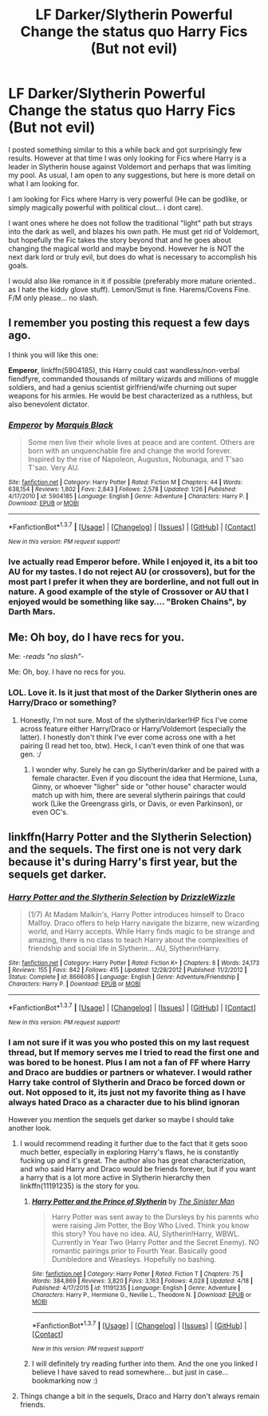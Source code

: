 #+TITLE: LF Darker/Slytherin Powerful Change the status quo Harry Fics (But not evil)

* LF Darker/Slytherin Powerful Change the status quo Harry Fics (But not evil)
:PROPERTIES:
:Author: Noexit007
:Score: 9
:DateUnix: 1462075591.0
:DateShort: 2016-May-01
:FlairText: Request
:END:
I posted something similar to this a while back and got surprisingly few results. However at that time I was only looking for Fics where Harry is a leader in Slytherin house against Voldemort and perhaps that was limiting my pool. As usual, I am open to any suggestions, but here is more detail on what I am looking for.

I am looking for Fics where Harry is very powerful (He can be godlike, or simply magically powerful with political clout... i dont care).

I want ones where he does not follow the traditional "light" path but strays into the dark as well, and blazes his own path. He must get rid of Voldemort, but hopefully the Fic takes the story beyond that and he goes about changing the magical world and maybe beyond. However he is NOT the next dark lord or truly evil, but does do what is necessary to accomplish his goals.

I would also like romance in it if possible (preferably more mature oriented.. as I hate the kiddy glove stuff). Lemon/Smut is fine. Harems/Covens Fine. F/M only please... no slash.


** I remember you posting this request a few days ago.

I think you will like this one:

*Emperor*, linkffn(5904185), this Harry could cast wandless/non-verbal fiendfyre, commanded thousands of military wizards and millions of muggle soldiers, and had a genius scientist girlfriend/wife churning out super weapons for his armies. He would be best characterized as a ruthless, but also benevolent dictator.
:PROPERTIES:
:Author: InquisitorCOC
:Score: 5
:DateUnix: 1462079289.0
:DateShort: 2016-May-01
:END:

*** [[http://www.fanfiction.net/s/5904185/1/][*/Emperor/*]] by [[https://www.fanfiction.net/u/1227033/Marquis-Black][/Marquis Black/]]

#+begin_quote
  Some men live their whole lives at peace and are content. Others are born with an unquenchable fire and change the world forever. Inspired by the rise of Napoleon, Augustus, Nobunaga, and T'sao T'sao. Very AU.
#+end_quote

^{/Site/: [[http://www.fanfiction.net/][fanfiction.net]] *|* /Category/: Harry Potter *|* /Rated/: Fiction M *|* /Chapters/: 44 *|* /Words/: 638,154 *|* /Reviews/: 1,802 *|* /Favs/: 2,843 *|* /Follows/: 2,578 *|* /Updated/: 1/26 *|* /Published/: 4/17/2010 *|* /id/: 5904185 *|* /Language/: English *|* /Genre/: Adventure *|* /Characters/: Harry P. *|* /Download/: [[http://www.p0ody-files.com/ff_to_ebook/ffn-bot/index.php?id=5904185&source=ff&filetype=epub][EPUB]] or [[http://www.p0ody-files.com/ff_to_ebook/ffn-bot/index.php?id=5904185&source=ff&filetype=mobi][MOBI]]}

--------------

*FanfictionBot*^{1.3.7} *|* [[[https://github.com/tusing/reddit-ffn-bot/wiki/Usage][Usage]]] | [[[https://github.com/tusing/reddit-ffn-bot/wiki/Changelog][Changelog]]] | [[[https://github.com/tusing/reddit-ffn-bot/issues/][Issues]]] | [[[https://github.com/tusing/reddit-ffn-bot/][GitHub]]] | [[[https://www.reddit.com/message/compose?to=%2Fu%2Ftusing][Contact]]]

^{/New in this version: PM request support!/}
:PROPERTIES:
:Author: FanfictionBot
:Score: 2
:DateUnix: 1462079298.0
:DateShort: 2016-May-01
:END:


*** Ive actually read Emperor before. While I enjoyed it, its a bit too AU for my tastes. I do not reject AU (or crossovers), but for the most part I prefer it when they are borderline, and not full out in nature. A good example of the style of Crossover or AU that I enjoyed would be something like say.... "Broken Chains", by Darth Mars.
:PROPERTIES:
:Author: Noexit007
:Score: 2
:DateUnix: 1462082150.0
:DateShort: 2016-May-01
:END:


** Me: Oh boy, do I have recs for you.

Me: -/reads "no slash"/-

Me: Oh, boy. I have no recs for you.
:PROPERTIES:
:Author: reinakun
:Score: 4
:DateUnix: 1462122833.0
:DateShort: 2016-May-01
:END:

*** LOL. Love it. Is it just that most of the Darker Slytherin ones are Harry/Draco or something?
:PROPERTIES:
:Author: Noexit007
:Score: 1
:DateUnix: 1462124163.0
:DateShort: 2016-May-01
:END:

**** Honestly, I'm not sure. Most of the slytherin/darker!HP fics I've come across feature either Harry/Draco or Harry/Voldemort (especially the latter). I honestly don't think I've ever come across one with a het pairing (I read het too, btw). Heck, I can't even think of one that was gen. :/
:PROPERTIES:
:Author: reinakun
:Score: 1
:DateUnix: 1462124837.0
:DateShort: 2016-May-01
:END:

***** I wonder why. Surely he can go Slytherin/darker and be paired with a female character. Even if you discount the idea that Hermione, Luna, Ginny, or whoever "ligher" side or "other house" character would match up with him, there are several slytherin pairings that could work (Like the Greengrass girls, or Davis, or even Parkinson), or even OC's.
:PROPERTIES:
:Author: Noexit007
:Score: 2
:DateUnix: 1462127217.0
:DateShort: 2016-May-01
:END:


** linkffn(Harry Potter and the Slytherin Selection) and the sequels. The first one is not very dark because it's during Harry's first year, but the sequels get darker.
:PROPERTIES:
:Score: 3
:DateUnix: 1462092866.0
:DateShort: 2016-May-01
:END:

*** [[http://www.fanfiction.net/s/8666085/1/][*/Harry Potter and the Slytherin Selection/*]] by [[https://www.fanfiction.net/u/2711324/DrizzleWizzle][/DrizzleWizzle/]]

#+begin_quote
  (1/7) At Madam Malkin's, Harry Potter introduces himself to Draco Malfoy. Draco offers to help Harry navigate the bizarre, new wizarding world, and Harry accepts. While Harry finds magic to be strange and amazing, there is no class to teach Harry about the complexities of friendship and social life in Slytherin... AU, Slytherin!Harry.
#+end_quote

^{/Site/: [[http://www.fanfiction.net/][fanfiction.net]] *|* /Category/: Harry Potter *|* /Rated/: Fiction K+ *|* /Chapters/: 8 *|* /Words/: 24,173 *|* /Reviews/: 155 *|* /Favs/: 842 *|* /Follows/: 415 *|* /Updated/: 12/28/2012 *|* /Published/: 11/2/2012 *|* /Status/: Complete *|* /id/: 8666085 *|* /Language/: English *|* /Genre/: Adventure/Friendship *|* /Characters/: Harry P. *|* /Download/: [[http://www.p0ody-files.com/ff_to_ebook/ffn-bot/index.php?id=8666085&source=ff&filetype=epub][EPUB]] or [[http://www.p0ody-files.com/ff_to_ebook/ffn-bot/index.php?id=8666085&source=ff&filetype=mobi][MOBI]]}

--------------

*FanfictionBot*^{1.3.7} *|* [[[https://github.com/tusing/reddit-ffn-bot/wiki/Usage][Usage]]] | [[[https://github.com/tusing/reddit-ffn-bot/wiki/Changelog][Changelog]]] | [[[https://github.com/tusing/reddit-ffn-bot/issues/][Issues]]] | [[[https://github.com/tusing/reddit-ffn-bot/][GitHub]]] | [[[https://www.reddit.com/message/compose?to=%2Fu%2Ftusing][Contact]]]

^{/New in this version: PM request support!/}
:PROPERTIES:
:Author: FanfictionBot
:Score: 1
:DateUnix: 1462092924.0
:DateShort: 2016-May-01
:END:


*** I am not sure if it was you who posted this on my last request thread, but If memory serves me I tried to read the first one and was bored to be honest. Plus I am not a fan of FF where Harry and Draco are buddies or partners or whatever. I would rather Harry take control of Slytherin and Draco be forced down or out. Not opposed to it, its just not my favorite thing as I have always hated Draco as a character due to his blind ignoran

However you mention the sequels get darker so maybe I should take another look.
:PROPERTIES:
:Author: Noexit007
:Score: 1
:DateUnix: 1462121174.0
:DateShort: 2016-May-01
:END:

**** I would recommend reading it further due to the fact that it gets sooo much better, especially in exploring Harry's flaws, he is constantly fucking up and it's great. The author also has great characterization, and who said Harry and Draco would be friends forever, but if you want a harry that is a lot more active in Slytherin hierarchy then linkffn(11191235) is the story for you.
:PROPERTIES:
:Author: Burning_M
:Score: 3
:DateUnix: 1462121782.0
:DateShort: 2016-May-01
:END:

***** [[http://www.fanfiction.net/s/11191235/1/][*/Harry Potter and the Prince of Slytherin/*]] by [[https://www.fanfiction.net/u/4788805/The-Sinister-Man][/The Sinister Man/]]

#+begin_quote
  Harry Potter was sent away to the Dursleys by his parents who were raising Jim Potter, the Boy Who Lived. Think you know this story? You have no idea. AU, Slytherin!Harry, WBWL. Currently in Year Two (Harry Potter and the Secret Enemy). NO romantic pairings prior to Fourth Year. Basically good Dumbledore and Weasleys. Hopefully no bashing.
#+end_quote

^{/Site/: [[http://www.fanfiction.net/][fanfiction.net]] *|* /Category/: Harry Potter *|* /Rated/: Fiction T *|* /Chapters/: 75 *|* /Words/: 384,869 *|* /Reviews/: 3,820 *|* /Favs/: 3,163 *|* /Follows/: 4,028 *|* /Updated/: 4/18 *|* /Published/: 4/17/2015 *|* /id/: 11191235 *|* /Language/: English *|* /Genre/: Adventure *|* /Characters/: Harry P., Hermione G., Neville L., Theodore N. *|* /Download/: [[http://www.p0ody-files.com/ff_to_ebook/ffn-bot/index.php?id=11191235&source=ff&filetype=epub][EPUB]] or [[http://www.p0ody-files.com/ff_to_ebook/ffn-bot/index.php?id=11191235&source=ff&filetype=mobi][MOBI]]}

--------------

*FanfictionBot*^{1.3.7} *|* [[[https://github.com/tusing/reddit-ffn-bot/wiki/Usage][Usage]]] | [[[https://github.com/tusing/reddit-ffn-bot/wiki/Changelog][Changelog]]] | [[[https://github.com/tusing/reddit-ffn-bot/issues/][Issues]]] | [[[https://github.com/tusing/reddit-ffn-bot/][GitHub]]] | [[[https://www.reddit.com/message/compose?to=%2Fu%2Ftusing][Contact]]]

^{/New in this version: PM request support!/}
:PROPERTIES:
:Author: FanfictionBot
:Score: 1
:DateUnix: 1462121813.0
:DateShort: 2016-May-01
:END:


***** I will definitely try reading further into them. And the one you linked I believe I have saved to read somewhere... but just in case... bookmarking now :)
:PROPERTIES:
:Author: Noexit007
:Score: 1
:DateUnix: 1462122011.0
:DateShort: 2016-May-01
:END:


**** Things change a bit in the sequels, Draco and Harry don't always remain friends.
:PROPERTIES:
:Score: 2
:DateUnix: 1462122128.0
:DateShort: 2016-May-01
:END:

